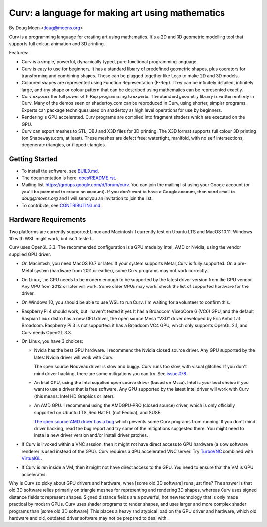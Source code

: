 =================================================
Curv: a language for making art using mathematics
=================================================

By Doug Moen <doug@moens.org>

|twistor| |shreks_donut|

.. |twistor| image:: docs/images/torus.png
.. |shreks_donut| image:: docs/images/shreks_donut.png

Curv is a programming language for creating art using mathematics.
It's a 2D and 3D geometric modelling tool that supports full colour,
animation and 3D printing.

Features:

* Curv is a simple, powerful, dynamically typed, pure functional
  programming language.
* Curv is easy to use for beginners. It has a standard library of
  predefined geometric shapes, plus operators for transforming and
  combining shapes. These can be plugged together like Lego to make 2D and 3D
  models.
* Coloured shapes are represented using Function Representation (F-Rep).
  They can be infinitely detailed, infinitely large, and any shape or colour
  pattern that can be described using mathematics can be represented exactly.
* Curv exposes the full power of F-Rep programming to experts.
  The standard geometry library is written entirely in Curv.
  Many of the demos seen on shadertoy.com can be reproduced in Curv,
  using shorter, simpler programs. Experts can package techniques used on
  shadertoy as high level operations for use by beginners.
* Rendering is GPU accelerated. Curv programs are compiled into fragment
  shaders which are executed on the GPU.
* Curv can export meshes to STL, OBJ and X3D files for 3D printing.
  The X3D format supports full colour 3D printing (on Shapeways.com, at least).
  These meshes are defect free: watertight, manifold, with no self
  intersections, degenerate triangles, or flipped triangles.

Getting Started
===============
* To install the software, see `<BUILD.md>`_.
* The documentation is here: `<docs/README.rst>`_.
* Mailing list: `<https://groups.google.com/d/forum/curv>`_.
  You can join the mailing list using your Google account (or you'll be prompted to create an account).
  If you don't want to have a Google account, then send email to `doug@moens.org`
  and I will send you an invitation to join the list.
* To contribute, see `<CONTRIBUTING.md>`_.

Hardware Requirements
=====================
Two platforms are currently supported: Linux and Macintosh. I currently test
on Ubuntu LTS and MacOS 10.11. Windows 10 with WSL might work, but isn't tested.

Curv uses OpenGL 3.3.
The recommended configuration is a GPU made by Intel, AMD or Nvidia,
using the vendor supplied GPU driver.

* On Macintosh, you need MacOS 10.7 or later.
  If your system supports Metal, Curv is fully supported.
  On a pre-Metal system (hardware from 2011 or earlier),
  some Curv programs may not work correctly.
* On Linux, the GPU needs to be modern enough to be supported
  by the latest driver version from the GPU vendor. Any GPU from 2012 or later
  will work. Some older GPUs may work: check the list of supported hardware
  for the driver.
* On Windows 10, you should be able to use WSL to run Curv.
  I'm waiting for a volunteer to confirm this.
* Raspberry Pi 4 should work, but I haven't tested it yet.
  It has a Broadcom VideoCore 6 (VC6) GPU, and the default Raspian Linux distro
  has a new GPU driver, the open source Mesa “V3D” driver developed by
  Eric Anholt at Broadcom.
  Raspberry Pi 3 is not supported: it has a Broadcom VC4 GPU,
  which only supports OpenGL 2.1, and Curv needs OpenGL 3.3.

* On Linux, you have 3 choices:

  * Nvidia has the best GPU hardware. I recommend the Nvidia closed source driver.
    Any GPU supported by the latest Nvidia driver will
    work with Curv.

    The open source Nouveau driver is slow and buggy. Curv runs too slow,
    with visual glitches. If you don't mind driver hacking, there are some
    mitigations you can try. See `issue #78`_.

  * An Intel GPU, using the Intel supplied open source driver (based on Mesa).
    Intel is your best choice if you want to use a driver that is free software.
    Any GPU supported by the latest Intel driver will work with Curv
    (this means: Intel HD Graphics or later).

  * An AMD GPU. I recommend using the AMDGPU-PRO (closed source) driver,
    which is only officially supported on Ubuntu LTS, Red Hat EL (not Fedora),
    and SUSE. 

    `The open source AMD driver has a bug`_ which prevents some Curv programs from running.
    If you don't mind driver hacking, read the bug report and try some of the mitigations
    suggested there. You might need to install a new driver version and/or install driver patches.

* If Curv is invoked within a VNC session, then it might not have direct
  access to GPU hardware (a slow software renderer is used instead of the GPU).
  Curv requires a GPU accelerated VNC server.
  Try `TurboVNC`_ combined with `VirtualGL`_.
* If Curv is run inside a VM, then it might not have direct access to the GPU.
  You need to ensure that the VM is GPU accelerated.

Why is Curv so picky about GPU drivers and hardware, when [some old 3D software] runs just fine?
The answer is that old 3D software relies primarily on triangle meshes for representing
and rendering 3D shapes, whereas Curv uses signed distance fields to represent shapes.
Signed distance fields are a powerful, hot new technology that is only made practical
by modern GPUs.
Curv uses shader programs to render shapes, and uses larger and more complex shader
programs than [some old 3D software]. This places a heavy and atypical load on
the GPU driver and hardware, which old hardware and old, outdated driver software
may not be prepared to deal with.

.. _`TurboVNC`: https://turbovnc.org/About/Introduction
.. _`VirtualGL`: https://virtualgl.org/About/Introduction
.. _`issue #78`: https://github.com/curv3d/curv/issues/78
.. _`The open source AMD driver has a bug`: https://bugs.freedesktop.org/show_bug.cgi?id=105371

